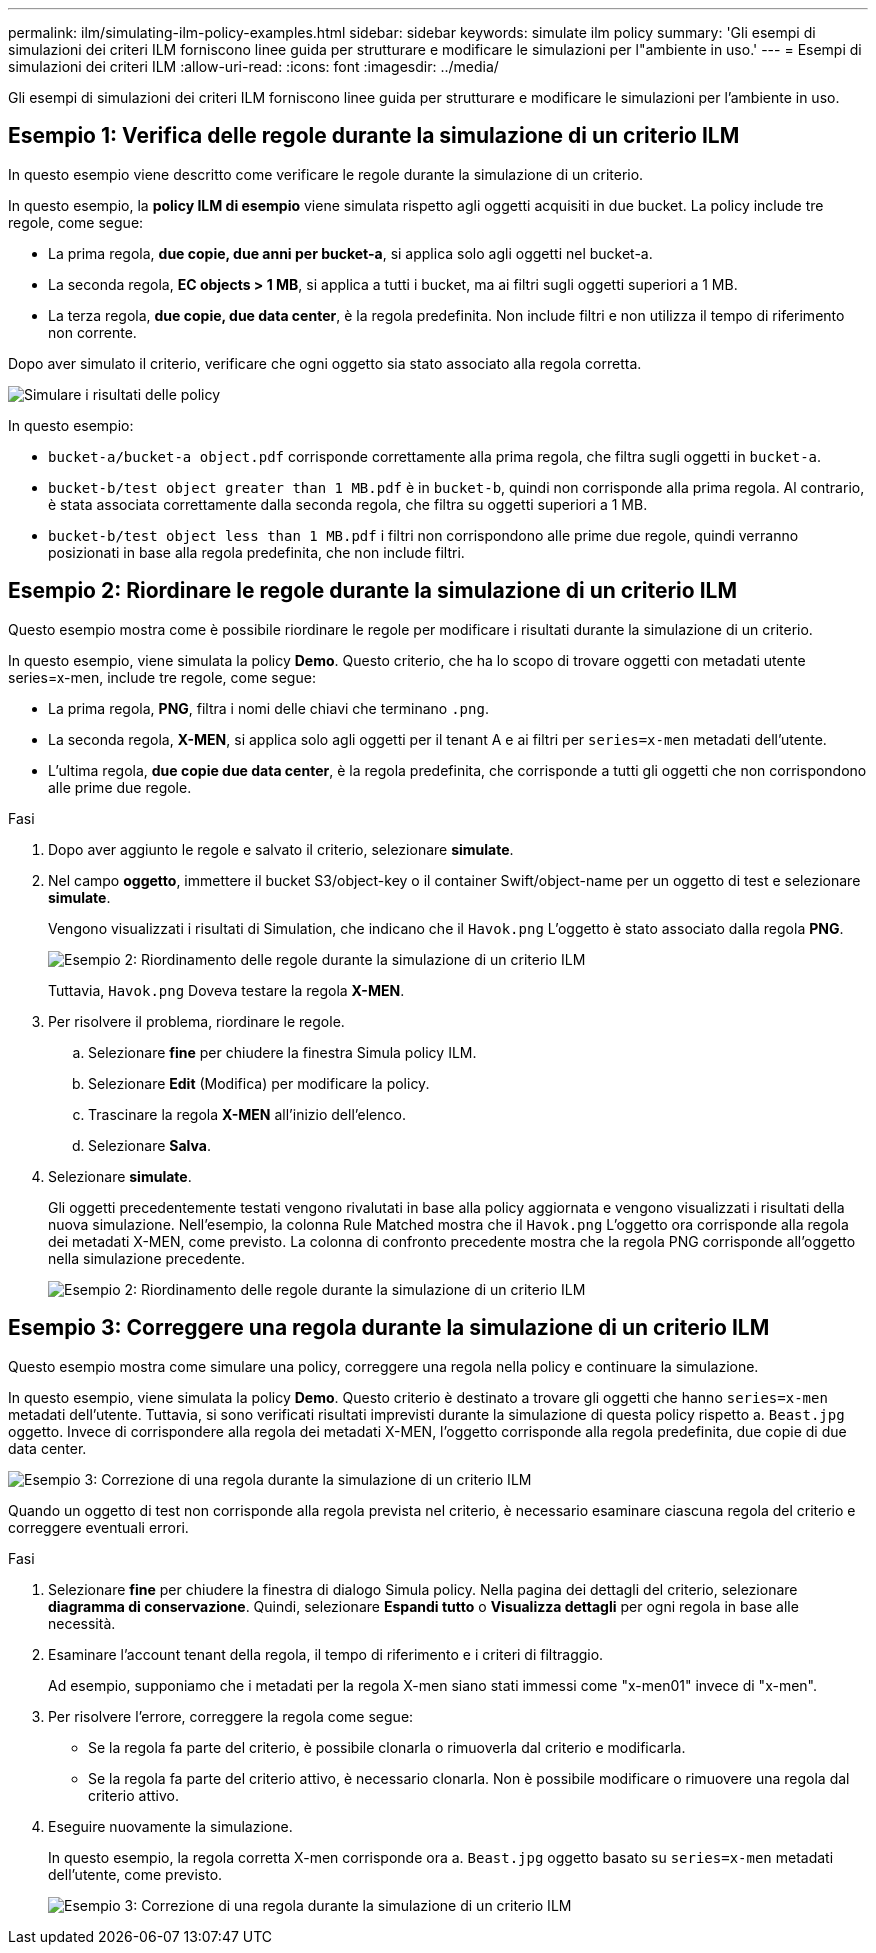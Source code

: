 ---
permalink: ilm/simulating-ilm-policy-examples.html 
sidebar: sidebar 
keywords: simulate ilm policy 
summary: 'Gli esempi di simulazioni dei criteri ILM forniscono linee guida per strutturare e modificare le simulazioni per l"ambiente in uso.' 
---
= Esempi di simulazioni dei criteri ILM
:allow-uri-read: 
:icons: font
:imagesdir: ../media/


[role="lead"]
Gli esempi di simulazioni dei criteri ILM forniscono linee guida per strutturare e modificare le simulazioni per l'ambiente in uso.



== Esempio 1: Verifica delle regole durante la simulazione di un criterio ILM

In questo esempio viene descritto come verificare le regole durante la simulazione di un criterio.

In questo esempio, la *policy ILM di esempio* viene simulata rispetto agli oggetti acquisiti in due bucket. La policy include tre regole, come segue:

* La prima regola, *due copie, due anni per bucket-a*, si applica solo agli oggetti nel bucket-a.
* La seconda regola, *EC objects > 1 MB*, si applica a tutti i bucket, ma ai filtri sugli oggetti superiori a 1 MB.
* La terza regola, *due copie, due data center*, è la regola predefinita. Non include filtri e non utilizza il tempo di riferimento non corrente.


Dopo aver simulato il criterio, verificare che ogni oggetto sia stato associato alla regola corretta.

image::../media/simulate_policy_screen.png[Simulare i risultati delle policy]

In questo esempio:

* `bucket-a/bucket-a object.pdf` corrisponde correttamente alla prima regola, che filtra sugli oggetti in `bucket-a`.
* `bucket-b/test object greater than 1 MB.pdf` è in `bucket-b`, quindi non corrisponde alla prima regola. Al contrario, è stata associata correttamente dalla seconda regola, che filtra su oggetti superiori a 1 MB.
* `bucket-b/test object less than 1 MB.pdf` i filtri non corrispondono alle prime due regole, quindi verranno posizionati in base alla regola predefinita, che non include filtri.




== Esempio 2: Riordinare le regole durante la simulazione di un criterio ILM

Questo esempio mostra come è possibile riordinare le regole per modificare i risultati durante la simulazione di un criterio.

In questo esempio, viene simulata la policy *Demo*. Questo criterio, che ha lo scopo di trovare oggetti con metadati utente series=x-men, include tre regole, come segue:

* La prima regola, *PNG*, filtra i nomi delle chiavi che terminano `.png`.
* La seconda regola, *X-MEN*, si applica solo agli oggetti per il tenant A e ai filtri per `series=x-men` metadati dell'utente.
* L'ultima regola, *due copie due data center*, è la regola predefinita, che corrisponde a tutti gli oggetti che non corrispondono alle prime due regole.


.Fasi
. Dopo aver aggiunto le regole e salvato il criterio, selezionare *simulate*.
. Nel campo *oggetto*, immettere il bucket S3/object-key o il container Swift/object-name per un oggetto di test e selezionare *simulate*.
+
Vengono visualizzati i risultati di Simulation, che indicano che il `Havok.png` L'oggetto è stato associato dalla regola *PNG*.

+
image::../media/simulate_reorder_rules_pngs_result.png[Esempio 2: Riordinamento delle regole durante la simulazione di un criterio ILM]

+
Tuttavia, `Havok.png` Doveva testare la regola *X-MEN*.

. Per risolvere il problema, riordinare le regole.
+
.. Selezionare *fine* per chiudere la finestra Simula policy ILM.
.. Selezionare *Edit* (Modifica) per modificare la policy.
.. Trascinare la regola *X-MEN* all'inizio dell'elenco.
.. Selezionare *Salva*.


. Selezionare *simulate*.
+
Gli oggetti precedentemente testati vengono rivalutati in base alla policy aggiornata e vengono visualizzati i risultati della nuova simulazione. Nell'esempio, la colonna Rule Matched mostra che il `Havok.png` L'oggetto ora corrisponde alla regola dei metadati X-MEN, come previsto. La colonna di confronto precedente mostra che la regola PNG corrisponde all'oggetto nella simulazione precedente.

+
image::../media/simulate_reorder_rules_correct_result.png[Esempio 2: Riordinamento delle regole durante la simulazione di un criterio ILM]





== Esempio 3: Correggere una regola durante la simulazione di un criterio ILM

Questo esempio mostra come simulare una policy, correggere una regola nella policy e continuare la simulazione.

In questo esempio, viene simulata la policy *Demo*. Questo criterio è destinato a trovare gli oggetti che hanno `series=x-men` metadati dell'utente. Tuttavia, si sono verificati risultati imprevisti durante la simulazione di questa policy rispetto a. `Beast.jpg` oggetto. Invece di corrispondere alla regola dei metadati X-MEN, l'oggetto corrisponde alla regola predefinita, due copie di due data center.

image::../media/simulate_results_for_object_wrong_metadata.png[Esempio 3: Correzione di una regola durante la simulazione di un criterio ILM]

Quando un oggetto di test non corrisponde alla regola prevista nel criterio, è necessario esaminare ciascuna regola del criterio e correggere eventuali errori.

.Fasi
. Selezionare *fine* per chiudere la finestra di dialogo Simula policy. Nella pagina dei dettagli del criterio, selezionare *diagramma di conservazione*. Quindi, selezionare *Espandi tutto* o *Visualizza dettagli* per ogni regola in base alle necessità.
. Esaminare l'account tenant della regola, il tempo di riferimento e i criteri di filtraggio.
+
Ad esempio, supponiamo che i metadati per la regola X-men siano stati immessi come "x-men01" invece di "x-men".

. Per risolvere l'errore, correggere la regola come segue:
+
** Se la regola fa parte del criterio, è possibile clonarla o rimuoverla dal criterio e modificarla.
** Se la regola fa parte del criterio attivo, è necessario clonarla. Non è possibile modificare o rimuovere una regola dal criterio attivo.


. Eseguire nuovamente la simulazione.
+
In questo esempio, la regola corretta X-men corrisponde ora a. `Beast.jpg` oggetto basato su `series=x-men` metadati dell'utente, come previsto.

+
image::../media/simulate_results_for_object_corrected_metadata.png[Esempio 3: Correzione di una regola durante la simulazione di un criterio ILM]



